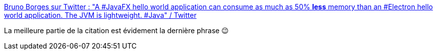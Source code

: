 :jbake-type: post
:jbake-status: published
:jbake-title: Bruno Borges sur Twitter : "A #JavaFX hello world application can consume as much as 50% *less* memory than an #Electron hello world application. The JVM is lightweight. #Java" / Twitter
:jbake-tags: citation,mémoire,java,javafx,optimisation,_mois_sept.,_année_2020
:jbake-date: 2020-09-22
:jbake-depth: ../
:jbake-uri: shaarli/1600774465000.adoc
:jbake-source: https://nicolas-delsaux.hd.free.fr/Shaarli?searchterm=https%3A%2F%2Ftwitter.com%2Fbrunoborges%2Fstatus%2F1307635017716121605&searchtags=citation+m%C3%A9moire+java+javafx+optimisation+_mois_sept.+_ann%C3%A9e_2020
:jbake-style: shaarli

https://twitter.com/brunoborges/status/1307635017716121605[Bruno Borges sur Twitter : "A #JavaFX hello world application can consume as much as 50% *less* memory than an #Electron hello world application. The JVM is lightweight. #Java" / Twitter]

La meilleure partie de la citation est évidement la dernière phrase 😉
